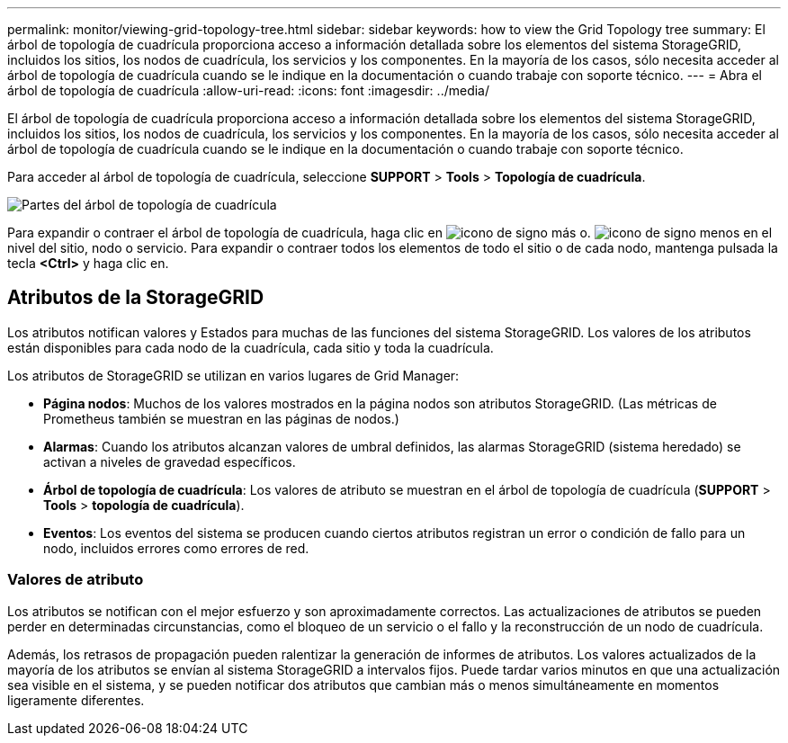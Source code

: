 ---
permalink: monitor/viewing-grid-topology-tree.html 
sidebar: sidebar 
keywords: how to view the Grid Topology tree 
summary: El árbol de topología de cuadrícula proporciona acceso a información detallada sobre los elementos del sistema StorageGRID, incluidos los sitios, los nodos de cuadrícula, los servicios y los componentes. En la mayoría de los casos, sólo necesita acceder al árbol de topología de cuadrícula cuando se le indique en la documentación o cuando trabaje con soporte técnico. 
---
= Abra el árbol de topología de cuadrícula
:allow-uri-read: 
:icons: font
:imagesdir: ../media/


[role="lead"]
El árbol de topología de cuadrícula proporciona acceso a información detallada sobre los elementos del sistema StorageGRID, incluidos los sitios, los nodos de cuadrícula, los servicios y los componentes. En la mayoría de los casos, sólo necesita acceder al árbol de topología de cuadrícula cuando se le indique en la documentación o cuando trabaje con soporte técnico.

Para acceder al árbol de topología de cuadrícula, seleccione *SUPPORT* > *Tools* > *Topología de cuadrícula*.

image::../media/grid_topology_tree.gif[Partes del árbol de topología de cuadrícula]

Para expandir o contraer el árbol de topología de cuadrícula, haga clic en image:../media/nms_tree_expand.gif["icono de signo más"] o. image:../media/nms_tree_collapse.gif["icono de signo menos"] en el nivel del sitio, nodo o servicio. Para expandir o contraer todos los elementos de todo el sitio o de cada nodo, mantenga pulsada la tecla *<Ctrl>* y haga clic en.



== Atributos de la StorageGRID

Los atributos notifican valores y Estados para muchas de las funciones del sistema StorageGRID. Los valores de los atributos están disponibles para cada nodo de la cuadrícula, cada sitio y toda la cuadrícula.

Los atributos de StorageGRID se utilizan en varios lugares de Grid Manager:

* *Página nodos*: Muchos de los valores mostrados en la página nodos son atributos StorageGRID. (Las métricas de Prometheus también se muestran en las páginas de nodos.)
* *Alarmas*: Cuando los atributos alcanzan valores de umbral definidos, las alarmas StorageGRID (sistema heredado) se activan a niveles de gravedad específicos.
* *Árbol de topología de cuadrícula*: Los valores de atributo se muestran en el árbol de topología de cuadrícula (*SUPPORT* > *Tools* > *topología de cuadrícula*).
* *Eventos*: Los eventos del sistema se producen cuando ciertos atributos registran un error o condición de fallo para un nodo, incluidos errores como errores de red.




=== Valores de atributo

Los atributos se notifican con el mejor esfuerzo y son aproximadamente correctos. Las actualizaciones de atributos se pueden perder en determinadas circunstancias, como el bloqueo de un servicio o el fallo y la reconstrucción de un nodo de cuadrícula.

Además, los retrasos de propagación pueden ralentizar la generación de informes de atributos. Los valores actualizados de la mayoría de los atributos se envían al sistema StorageGRID a intervalos fijos. Puede tardar varios minutos en que una actualización sea visible en el sistema, y se pueden notificar dos atributos que cambian más o menos simultáneamente en momentos ligeramente diferentes.

